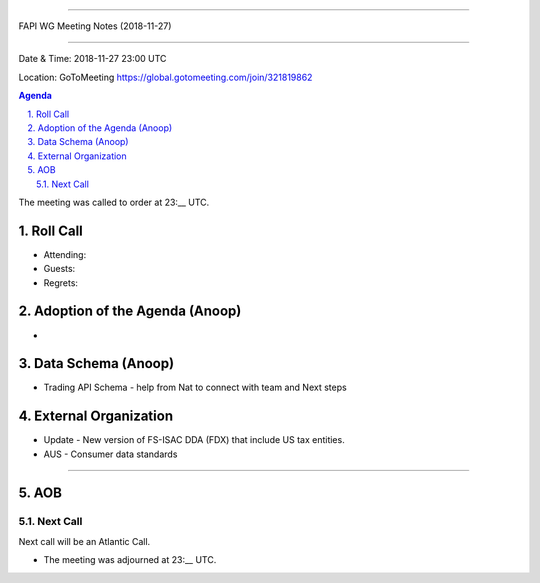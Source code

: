 ===========================================

FAPI WG Meeting Notes (2018-11-27) 

===========================================

Date & Time: 2018-11-27 23:00 UTC

Location: GoToMeeting https://global.gotomeeting.com/join/321819862

.. sectnum:: 
   :suffix: .


.. contents:: Agenda

The meeting was called to order at 23:__ UTC. 

Roll Call
===========
* Attending:  
* Guests: 
* Regrets: 

Adoption of the Agenda (Anoop)
==================================
*  

Data Schema (Anoop)
======================
*  Trading API Schema - help from Nat to connect with team and Next steps

External Organization
========================
*  Update -  New version of FS-ISAC DDA (FDX) that include US tax entities.
* AUS - Consumer data standards 
------------


AOB
===========

Next Call
-----------------------
Next call will be an Atlantic Call. 

* The meeting was adjourned at 23:__ UTC.